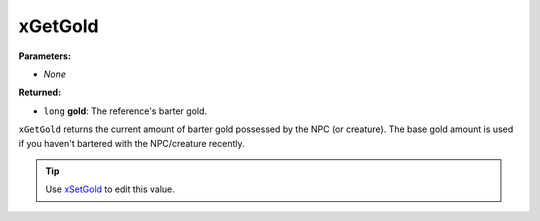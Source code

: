 
xGetGold
========================================================

**Parameters:**

- *None*

**Returned:**

- ``long`` **gold**: The reference's barter gold.

``xGetGold`` returns the current amount of barter gold possessed by the NPC (or creature). The base gold amount is used if you haven't bartered with the NPC/creature recently.

.. tip:: Use `xSetGold`_ to edit this value.

.. _`xSetGold`: xSetGold.html